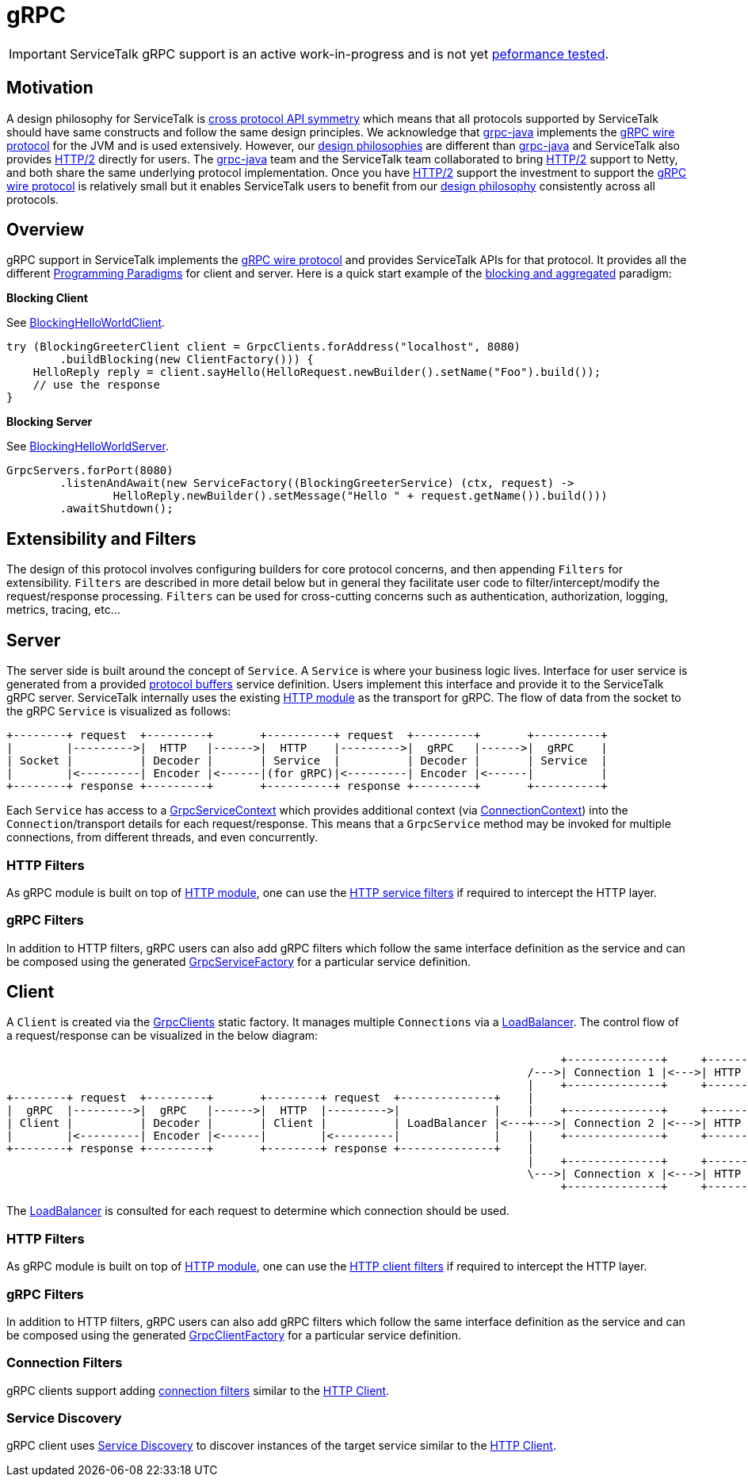 // Configure {source-root} values based on how this document is rendered: on GitHub or not
ifdef::env-github[]
:source-root:
endif::[]
ifndef::env-github[]
ifndef::source-root[:source-root: https://github.com/apple/servicetalk/blob/{page-origin-refname}]
endif::[]

= gRPC

IMPORTANT: ServiceTalk gRPC support is an active work-in-progress and is not yet
xref:{page-version}@servicetalk::performance.adoc[peformance tested].

== Motivation

A design philosophy for ServiceTalk is
xref:{page-version}@servicetalk::index.adoc#cross-protocol-api-symmetry[cross protocol API symmetry] which means that
all protocols supported by ServiceTalk should have same constructs and follow the same design principles. We acknowledge
that link:https://github.com/grpc/grpc-java[grpc-java] implements the
link:https://github.com/grpc/grpc/blob/master/doc/PROTOCOL-HTTP2.md[gRPC wire protocol] for the JVM and is used
extensively. However, our xref:{page-version}@servicetalk::index.adoc#design-philosophy[design philosophies] are
different than
link:https://github.com/grpc/grpc-java[grpc-java] and ServiceTalk also provides
link:https://tools.ietf.org/html/rfc7540[HTTP/2] directly for users. The
link:https://github.com/grpc/grpc-java[grpc-java] team and the ServiceTalk team collaborated to bring
link:https://tools.ietf.org/html/rfc7540[HTTP/2] support to Netty, and both share the same underlying protocol
implementation. Once you have link:https://tools.ietf.org/html/rfc7540[HTTP/2] support the investment to support the
link:https://github.com/grpc/grpc/blob/master/doc/PROTOCOL-HTTP2.md[gRPC wire protocol] is relatively small but it
enables ServiceTalk users to benefit from our
xref:{page-version}@servicetalk::index.adoc#DesignPhilosophy[design philosophy] consistently across all protocols.

== Overview
gRPC support in ServiceTalk implements the
link:https://github.com/grpc/grpc/blob/master/doc/PROTOCOL-HTTP2.md[gRPC wire protocol] and provides ServiceTalk APIs
for that protocol. It provides all the different
xref:{page-version}@servicetalk::programming-paradigms.adoc[Programming Paradigms] for client and server.
Here is a quick start example of the
xref:{page-version}@servicetalk::programming-paradigms.adoc#blocking-and-aggregated[blocking and aggregated] paradigm:

**Blocking Client**

See
link:{source-root}/servicetalk-examples/grpc/helloworld/src/main/java/io/servicetalk/examples/grpc/helloworld/blocking/BlockingHelloWorldClient.java[BlockingHelloWorldClient].
[source, java]
----
try (BlockingGreeterClient client = GrpcClients.forAddress("localhost", 8080)
        .buildBlocking(new ClientFactory())) {
    HelloReply reply = client.sayHello(HelloRequest.newBuilder().setName("Foo").build());
    // use the response
}
----

**Blocking Server**

See
link:{source-root}/servicetalk-examples/grpc/helloworld/src/main/java/io/servicetalk/examples/grpc/helloworld/blocking/BlockingHelloWorldServer.java[BlockingHelloWorldServer].
[source, java]
----
GrpcServers.forPort(8080)
        .listenAndAwait(new ServiceFactory((BlockingGreeterService) (ctx, request) ->
                HelloReply.newBuilder().setMessage("Hello " + request.getName()).build()))
        .awaitShutdown();
----

== Extensibility and Filters
The design of this protocol involves configuring builders for core protocol concerns, and then appending `Filters` for
extensibility. `Filters` are described in more detail below but in general they facilitate user code to
filter/intercept/modify the request/response processing. `Filters` can be used for
cross-cutting concerns such as authentication, authorization, logging, metrics, tracing, etc...

== Server
The server side is built around the concept of `Service`. A `Service` is where your business logic lives. Interface for
user service is generated from a provided link:https://developers.google.com/protocol-buffers/[protocol buffers]
service definition. Users implement this interface and provide it to the ServiceTalk gRPC server.
ServiceTalk internally uses the existing xref:{page-version}@servicetalk-http-api::index.adoc[HTTP module] as the
transport for gRPC. The flow of data from the socket to the gRPC `Service` is visualized as follows:

[ditaa]
----
+--------+ request  +---------+       +----------+ request  +---------+       +----------+
|        |--------->|  HTTP   |------>|  HTTP    |--------->|  gRPC   |------>|  gRPC    |
| Socket |          | Decoder |       | Service  |          | Decoder |       | Service  |
|        |<---------| Encoder |<------|(for gRPC)|<---------| Encoder |<------|          |
+--------+ response +---------+       +----------+ response +---------+       +----------+
----

Each `Service` has access to a
link:{source-root}/servicetalk-grpc-api/src/main/java/io/servicetalk/grpc/api/GrpcServiceContext.java[GrpcServiceContext]
which provides additional context
(via link:{source-root}/servicetalk-transport-api/src/main/java/io/servicetalk/transport/api/ConnectionContext.java[ConnectionContext])
into the `Connection`/transport details for each request/response. This means that a `GrpcService` method may be invoked
for multiple connections, from different threads, and even concurrently.

=== HTTP Filters

As gRPC module is built on top of xref:{page-version}@servicetalk-http-api::index.adoc[HTTP module], one can use the
xref:{page-version}@servicetalk-http-api::index.adoc#service-filters[HTTP service filters] if required to intercept the
HTTP layer.

=== gRPC Filters

In addition to HTTP filters, gRPC users can also add gRPC filters which follow the same interface definition as the
service and can be composed using the generated
link:{source-root}/servicetalk-grpc-api/src/main/java/io/servicetalk/grpc/api/GrpcServiceFactory.java[GrpcServiceFactory]
for a particular service definition.

== Client
A `Client` is created via the
link:{source-root}/servicetalk-grpc-netty/src/main/java/io/servicetalk/grpc/netty/GrpcClients.java[GrpcClients] static
factory. It manages multiple `Connections` via a xref:{page-version}@servicetalk-loadbalancer::index.adoc[LoadBalancer].
The control flow of a request/response can be visualized in the below diagram:

[ditaa]
----
                                                                                   +--------------+     +----------------------+     +--------+
                                                                              /--->| Connection 1 |<--->| HTTP Decoder/Encoder |<--->| Socket |
                                                                              |    +--------------+     +----------------------+     +--------+
+--------+ request  +---------+       +--------+ request  +--------------+    |
|  gRPC  |--------->|  gRPC   |------>|  HTTP  |--------->|              |    |    +--------------+     +----------------------+     +--------+
| Client |          | Decoder |       | Client |          | LoadBalancer |<---+--->| Connection 2 |<--->| HTTP Decoder/Encoder |<--->| Socket |
|        |<---------| Encoder |<------|        |<---------|              |    |    +--------------+     +----------------------+     +--------+
+--------+ response +---------+       +--------+ response +--------------+    |
                                                                              |    +--------------+     +----------------------+     +--------+
                                                                              \--->| Connection x |<--->| HTTP Decoder/Encoder |<--->| Socket |
                                                                                   +--------------+     +----------------------+     +--------+
----

The xref:{page-version}@servicetalk-loadbalancer::index.adoc[LoadBalancer] is consulted for each request to determine
which connection should be used.

=== HTTP Filters
As gRPC module is built on top of xref:{page-version}@servicetalk-http-api::index.adoc[HTTP module], one can use the
xref:{page-version}@servicetalk-http-api::index.adoc#client-filters[HTTP client filters] if required to intercept the
HTTP layer.

=== gRPC Filters

In addition to HTTP filters, gRPC users can also add gRPC filters which follow the same interface definition as the
service and can be composed using the generated
link:{source-root}/servicetalk-grpc-api/src/main/java/io/servicetalk/grpc/api/GrpcClientFactory.java[GrpcClientFactory]
for a particular service definition.

=== Connection Filters

gRPC clients support adding xref:{page-version}@servicetalk-http-api::index.adoc#connection-filters[connection filters]
similar to the xref:{page-version}@servicetalk-http-api::index.adoc#client[HTTP Client].

=== Service Discovery

gRPC client uses xref:{page-version}@servicetalk-dns-discovery-netty::index.adoc[Service Discovery] to discover
instances of the target service similar to the xref:{page-version}@servicetalk-http-api::index.adoc#client[HTTP Client].

